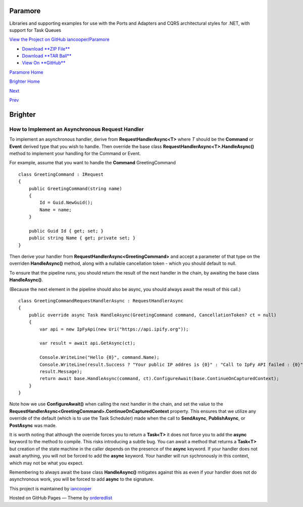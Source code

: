 Paramore
========

Libraries and supporting examples for use with the Ports and Adapters
and CQRS architectural styles for .NET, with support for Task Queues

`View the Project on GitHub
iancooper/Paramore <https://github.com/iancooper/Paramore>`__

-  `Download **ZIP
   File** <https://github.com/iancooper/Paramore/zipball/master>`__
-  `Download **TAR
   Ball** <https://github.com/iancooper/Paramore/tarball/master>`__
-  `View On **GitHub** <https://github.com/iancooper/Paramore>`__

`Paramore Home <../index.html>`__

`Brighter Home <Brighter.html>`__

`Next <BuildingAnAsyncPipeline.html>`__

`Prev <AsyncDispatchARequest.html>`__

Brighter
========

How to Implement an Asynchronous Request Handler
------------------------------------------------

To implement an asynchronous handler, derive from
**RequestHandlerAsync<T>** where *T* should be the **Command** or
**Event** derived type that you wish to handle. Then override the base
class **RequestHandlerAsync<T>.HandleAsync()** method to implement your
handling for the Command or Event.

For example, assume that you want to handle the **Command**
GreetingCommand

::

    class GreetingCommand : IRequest
    {
        public GreetingCommand(string name)
        {
            Id = Guid.NewGuid();
            Name = name;
        }

        public Guid Id { get; set; }
        public string Name { get; private set; }
    }
            

Then derive your handler from **RequestHandlerAsync<GreetingCommand>**
and accept a parameter of that type on the overriden **HandleAsync()**
method, along with a nullable cancellation token - which you should
default to null.

To ensure that the pipeline runs, you should return the result of the
next handler in the chain, by awaiting the base class **HandleAsync()**.

(Because the next element in the pipeline should also be async, you
should always await the result of this call.)

::

    class GreetingCommandRequestHandlerAsync : RequestHandlerAsync
    {
        public override async Task HandleAsync(GreetingCommand command, CancellationToken? ct = null)
        {
            var api = new IpFyApi(new Uri("https://api.ipify.org"));

            var result = await api.GetAsync(ct);

            Console.WriteLine("Hello {0}", command.Name);
            Console.WriteLine(result.Success ? "Your public IP addres is {0}" : "Call to IpFy API failed : {0}",
            result.Message);
            return await base.HandleAsync(command, ct).ConfigureAwait(base.ContinueOnCapturedContext);
        }
    }

Note how we use **ConfigureAwait()** when calling the next handler in
the chain, and set the value to the
**RequestHandlerAsync<GreetingCommand>.ContinueOnCapturedContext**
property. This ensures that we utilize any override of the default
(which is to use the Task Scheduler) made when the call to
**SendAsync**, **PublishAsync**, or **PostAsync** was made.

It is worth noting that although the override forces you to return a
**Task<T>** it does not force you to add the **async** keyword to the
method to compile. This risks introducing a subtle bug. You can await a
method that returns a **Task<T>** but creation of the state machine in
the caller depends on the presence of the **async** keyword. If your
handler does not await anything, you will not be forced to add the
**async** keyword. Your handler will run sychronously in this context,
which may not be what you expect.

Remembering to always await the base class **HandleAsync()** mitigates
against this as even if your handler does not do asynchronous work, you
will be forced to add **async** to the signature.

This project is maintained by
`iancooper <https://github.com/iancooper>`__

Hosted on GitHub Pages — Theme by
`orderedlist <https://github.com/orderedlist>`__

